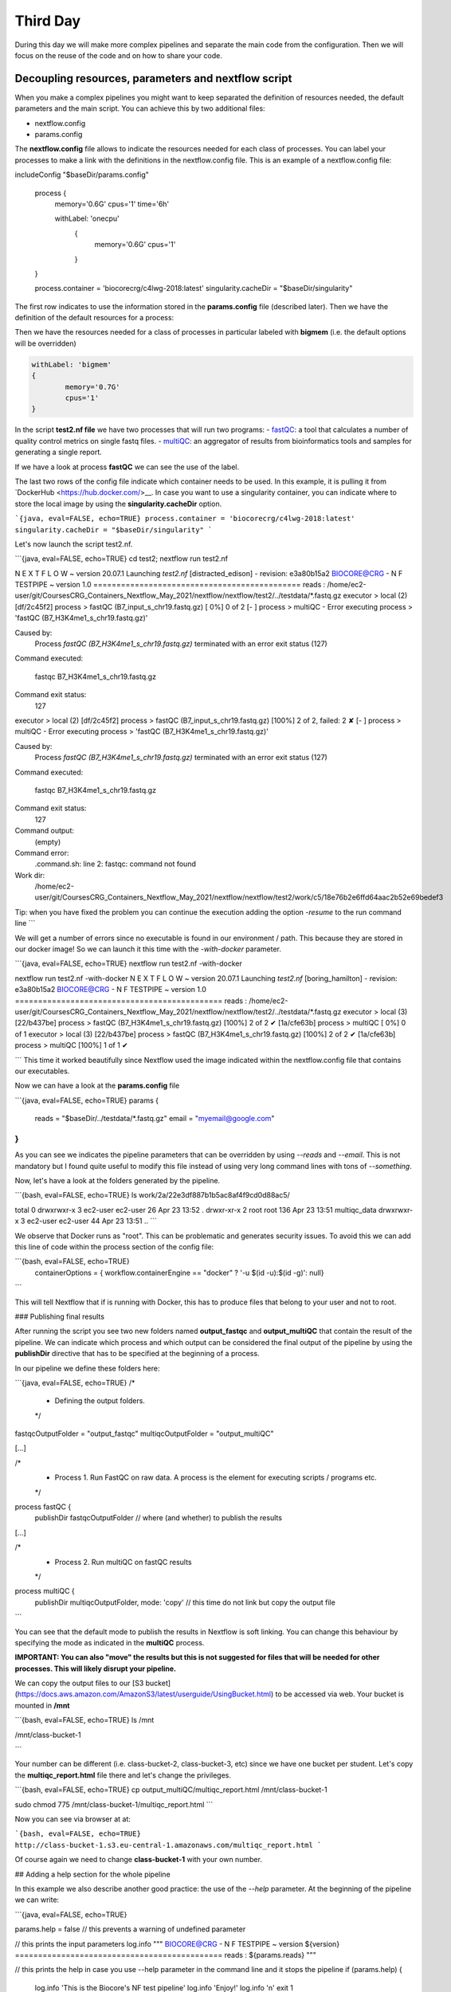 .. _second-page:

*******************
Third Day
*******************

During this day we will make more complex pipelines and separate the main code from the configuration. Then we will focus on the reuse of the code and on how to share your code.

.. image:: images/nextflow_logo_deep.png
  :width: 600
  

Decoupling resources, parameters and nextflow script
=======================

When you make a complex pipelines you might want to keep separated the definition of resources needed, the default parameters and the main script.
You can achieve this by two additional files:

- nextflow.config
- params.config

The **nextflow.config** file allows to indicate the resources needed for each class of processes.
You can label your processes to make a link with the definitions in the nextflow.config file. This is an example of a nextflow.config file:

.. code-block:: console

includeConfig "$baseDir/params.config"

	process {
	     memory='0.6G'
	     cpus='1'
	     time='6h'

	     withLabel: 'onecpu'
		{
			memory='0.6G'
			cpus='1'
		} 	

	}

	process.container = 'biocorecrg/c4lwg-2018:latest'
	singularity.cacheDir = "$baseDir/singularity"


The first row indicates to use the information stored in the **params.config** file (described later). Then we have the definition of the default resources for a process:

.. code-block:: console
	process {
	     memory='0.6G'
	     cpus='1'
	     time='6h'
	...

Then we have the resources needed for a class of processes in particular labeled with **bigmem** (i.e. the default options will be overridden)

.. code-block:: console

	withLabel: 'bigmem'	
	{
		memory='0.7G'
		cpus='1'
	} 	

In the script **test2.nf file** we have two processes that will run two programs:
- `fastQC <https://www.bioinformatics.babraham.ac.uk/projects/fastqc/>`__: a tool that calculates a number of quality control metrics on single fastq files.
- `multiQC <https://multiqc.info/>`__: an aggregator of results from bioinformatics tools and samples for generating a single report.

If we have a look at process **fastQC** we can see the use of the label.

.. code-block:: groovy
	/*
	 * Process 1. Run FastQC on raw data.
	*/
	process fastQC {
	    publishDir fastqcOutputFolder  		
	    tag { "${reads}" }  					
	    label 'bigmem'

	    input:
	    path reads   							
	...


The last two rows of the config file indicate which container needs to be used. 
In this example, it is pulling it from `DockerHub <https://hub.docker.com/>__. 
In case you want to use a singularity container, you can indicate where to store the local image by using the **singularity.cacheDir** option.

```{java, eval=FALSE, echo=TRUE}
process.container = 'biocorecrg/c4lwg-2018:latest'
singularity.cacheDir = "$baseDir/singularity"
```

Let's now launch the script test2.nf.

```{java, eval=FALSE, echo=TRUE}
cd test2;
nextflow run test2.nf

N E X T F L O W  ~  version 20.07.1
Launching `test2.nf` [distracted_edison] - revision: e3a80b15a2
BIOCORE@CRG - N F TESTPIPE  ~  version 1.0
=============================================
reads                           : /home/ec2-user/git/CoursesCRG_Containers_Nextflow_May_2021/nextflow/nextflow/test2/../testdata/*.fastq.gz
executor >  local (2)
[df/2c45f2] process > fastQC (B7_input_s_chr19.fastq.gz) [  0%] 0 of 2
[-        ] process > multiQC                            -
Error executing process > 'fastQC (B7_H3K4me1_s_chr19.fastq.gz)'

Caused by:
  Process `fastQC (B7_H3K4me1_s_chr19.fastq.gz)` terminated with an error exit status (127)

Command executed:

  fastqc B7_H3K4me1_s_chr19.fastq.gz

Command exit status:
  127

executor >  local (2)
[df/2c45f2] process > fastQC (B7_input_s_chr19.fastq.gz) [100%] 2 of 2, failed: 2 ✘
[-        ] process > multiQC                            -
Error executing process > 'fastQC (B7_H3K4me1_s_chr19.fastq.gz)'

Caused by:
  Process `fastQC (B7_H3K4me1_s_chr19.fastq.gz)` terminated with an error exit status (127)

Command executed:

  fastqc B7_H3K4me1_s_chr19.fastq.gz

Command exit status:
  127

Command output:
  (empty)

Command error:
  .command.sh: line 2: fastqc: command not found

Work dir:
  /home/ec2-user/git/CoursesCRG_Containers_Nextflow_May_2021/nextflow/nextflow/test2/work/c5/18e76b2e6ffd64aac2b52e69bedef3

Tip: when you have fixed the problem you can continue the execution adding the option `-resume` to the run command line
```

We will get a number of errors since no executable is found in our environment / path. This because they are stored in our docker image! So we can launch it this time with the `-with-docker` parameter.

```{java, eval=FALSE, echo=TRUE}
nextflow run test2.nf -with-docker

nextflow run test2.nf -with-docker
N E X T F L O W  ~  version 20.07.1
Launching `test2.nf` [boring_hamilton] - revision: e3a80b15a2
BIOCORE@CRG - N F TESTPIPE  ~  version 1.0
=============================================
reads                           : /home/ec2-user/git/CoursesCRG_Containers_Nextflow_May_2021/nextflow/nextflow/test2/../testdata/*.fastq.gz
executor >  local (3)
[22/b437be] process > fastQC (B7_H3K4me1_s_chr19.fastq.gz) [100%] 2 of 2 ✔
[1a/cfe63b] process > multiQC                              [  0%] 0 of 1
executor >  local (3)
[22/b437be] process > fastQC (B7_H3K4me1_s_chr19.fastq.gz) [100%] 2 of 2 ✔
[1a/cfe63b] process > multiQC                              [100%] 1 of 1 ✔

```
This time it worked beautifully since Nextflow used the image indicated within the nextflow.config file that contains our executables.

Now we can have a look at the **params.config** file

```{java, eval=FALSE, echo=TRUE}
params {
	reads		= "$baseDir/../testdata/*.fastq.gz"
	email		= "myemail@google.com"
}
```

As you can see we indicates the pipeline parameters that can be overridden by using `--reads` and `--email`.
This is not mandatory but I found quite useful to modify this file instead of using very long command lines with tons of `--something`.

Now, let's have a look at the folders generated by the pipeline.

```{bash, eval=FALSE, echo=TRUE}
ls  work/2a/22e3df887b1b5ac8af4f9cd0d88ac5/

total 0
drwxrwxr-x 3 ec2-user ec2-user  26 Apr 23 13:52 .
drwxr-xr-x 2 root     root     136 Apr 23 13:51 multiqc_data
drwxrwxr-x 3 ec2-user ec2-user  44 Apr 23 13:51 ..
```

We observe that Docker runs as "root". This can be problematic and generates security issues. To avoid this we can add this line of code within the process section of the config file:

```{bash, eval=FALSE, echo=TRUE}
  containerOptions = { workflow.containerEngine == "docker" ? '-u $(id -u):$(id -g)': null}
```

This will tell Nextflow that if is running with Docker, this has to produce files that belong to your user and not to root.

### Publishing final results

After running the script you see two new folders named **output_fastqc** and **output_multiQC** that contain the result of the pipeline.
We can indicate which process and which output can be considered the final output of the pipeline by using the **publishDir** directive that has to be specified at the beginning of a process.

In our pipeline we define these folders here:

```{java, eval=FALSE, echo=TRUE}
/*
 * Defining the output folders.
 */
fastqcOutputFolder    = "output_fastqc"
multiqcOutputFolder   = "output_multiQC"


[...]

/*
 * Process 1. Run FastQC on raw data. A process is the element for executing scripts / programs etc.
 */
process fastQC {
    publishDir fastqcOutputFolder  			// where (and whether) to publish the results

[...]

/*
 * Process 2. Run multiQC on fastQC results
 */
process multiQC {
    publishDir multiqcOutputFolder, mode: 'copy' 	// this time do not link but copy the output file

```

You can see that the default mode to publish the results in Nextflow is soft linking. You can change this behaviour by specifying the mode as indicated in the **multiQC** process.

**IMPORTANT: You can also "move" the results but this is not suggested for files that will be needed for other processes. This will likely disrupt your pipeline.**

We can copy the output files to our [S3 bucket](https://docs.aws.amazon.com/AmazonS3/latest/userguide/UsingBucket.html) to be accessed via web. Your bucket is mounted in **/mnt** 

```{bash, eval=FALSE, echo=TRUE}
ls /mnt

/mnt/class-bucket-1

```

Your number can be different (i.e. class-bucket-2, class-bucket-3, etc) since we have one bucket per student. Let's copy the **multiqc_report.html** file there and let's change the privileges.

```{bash, eval=FALSE, echo=TRUE}
cp output_multiQC/multiqc_report.html /mnt/class-bucket-1

sudo chmod 775 /mnt/class-bucket-1/multiqc_report.html 
```

Now you can see via browser at at:

```{bash, eval=FALSE, echo=TRUE}
http://class-bucket-1.s3.eu-central-1.amazonaws.com/multiqc_report.html
```

Of course again we need to change **class-bucket-1** with your own number.


## Adding a help section for the whole pipeline

In this example we also describe another good practice: the use of the `--help` parameter. At the beginning of the pipeline we can write:

```{java, eval=FALSE, echo=TRUE}

params.help             = false    // this prevents a warning of undefined parameter

// this prints the input parameters
log.info """
BIOCORE@CRG - N F TESTPIPE  ~  version ${version}
=============================================
reads                           : ${params.reads}
"""

// this prints the help in case you use --help parameter in the command line and it stops the pipeline
if (params.help) {
    log.info 'This is the Biocore\'s NF test pipeline'
    log.info 'Enjoy!'
    log.info '\n'
    exit 1
}

```
so launching the pipeline with `--help` will show you just the parameters and the help.

```{java, eval=FALSE, echo=TRUE}
nextflow run test2.nf --help

N E X T F L O W  ~  version 20.07.1
Launching `test2.nf` [mad_elion] - revision: e3a80b15a2
BIOCORE@CRG - N F TESTPIPE  ~  version 1.0
=============================================
reads                           : /home/ec2-user/git/CoursesCRG_Containers_Nextflow_May_2021/nextflow/nextflow/test2/../testdata/*.fastq.gz
This is the Biocore's NF test pipeline
Enjoy!
```

## EXERCISE 4 

- Look at [EXERCISE 3](https://biocorecrg.github.io/CoursesCRG_Containers_Nextflow_May_2021/exercise-3.html). Can you make a configuration for that script with a new label for handling failing processes? 

<details>
<summary>
<h5 style="background-color: #e6fadc; display: inline-block;">*Answer*</h5>
</summary>


The process should become:

```{java, eval=FALSE, echo=TRUE}

process reverseSequence {
    tag { "${seq}" }                  
    publishDir "output"
	label 'ignorefail'
	
    input:
    path seq

    output:
    path "all.rev"

    script:
    """
    cat ${seq} | AAAAA '{if (\$1~">") {print \$0} else system("echo " \$0 " |rev")}' > all.rev
    """
}
```

while the nextflow.config file would be:

```{java, eval=FALSE, echo=TRUE}

process {
     withLabel: 'ignorefail'
    {
		errorStrategy = 'ignore' 
     }   
}
```

</details>

- Now look at **test2.nf**.
Can you make a configuration for that script with a new label for handling failing processes by retrying 3 times and incrementing the time?

You can give very low time (10 / 15 seconds) for the fastqc process so it would fail at beginning. 

<details>
<summary>
<h5 style="background-color: #e6fadc; display: inline-block;">*Answer*</h5>
</summary>

The process should become:

```{java, eval=FALSE, echo=TRUE}

process fastQC {
    publishDir fastqcOutputFolder	// where (and whether) to publish the results
    tag { "${reads}" } 	// during the execution prints the indicated variable for follow-up
    label 'keep_trying' 

    input:
    path reads   	// it defines the input of the process. It sets values from a channel

    output:									// It defines the output of the process (i.e. files) and send to a new channel
   	path "*_fastqc.*"

    script:									// here you have the execution of the script / program. Basically is the command line
    """
        fastqc ${reads} 
    """
}
```

while the nextflow.config file would be:

```{java, eval=FALSE, echo=TRUE}
includeConfig "$baseDir/params.config"

 
process {
     //containerOptions = { workflow.containerEngine == "docker" ? '-u $(id -u):$(id -g)': null}
     memory='0.6G'
     cpus='1'
     time='6h'

     withLabel: 'keep_trying'	
   	{ 
 		time = { 10.second * task.attempt }
     	errorStrategy = 'retry' 
    	maxRetries = 3	
    } 	

}

process.container = 'biocorecrg/c4lwg-2018:latest'
singularity.cacheDir = "$baseDir/singularity"

```
</details>



